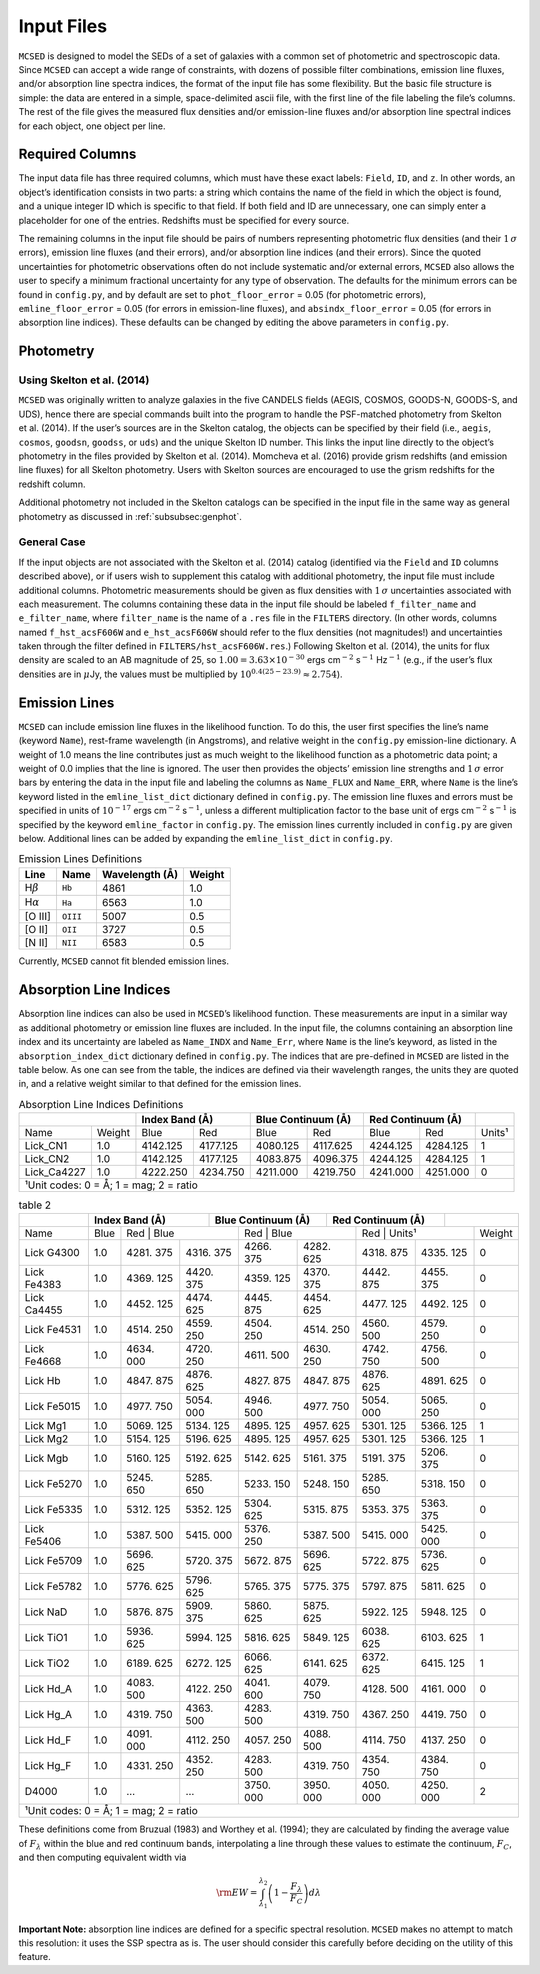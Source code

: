 .. _section:inputs:

Input Files
===========

``MCSED`` is designed to model the SEDs of a set of galaxies with a
common set of photometric and spectroscopic data. Since ``MCSED`` can
accept a wide range of constraints, with dozens of possible filter
combinations, emission line fluxes, and/or absorption line spectra
indices, the format of the input file has some flexibility. But the
basic file structure is simple: the data are entered in a simple,
space-delimited ascii file, with the first line of the file labeling the
file’s columns. The rest of the file gives the measured flux densities
and/or emission-line fluxes and/or absorption line spectral indices for
each object, one object per line.

.. _subsec:columns:

Required Columns
----------------

The input data file has three required columns, which must have these
exact labels: ``Field``, ``ID``, and ``z``. In other words, an
object’s identification consists in two parts: a string which contains
the name of the field in which the object is found, and a unique integer
ID which is specific to that field. If both field and ID are
unnecessary, one can simply enter a placeholder for one of the entries.
Redshifts must be specified for every source.

The remaining columns in the input file should be pairs of numbers
representing photometric flux densities (and their :math:`1\,\sigma`
errors), emission line fluxes (and their errors), and/or absorption line
indices (and their errors). Since the quoted uncertainties for
photometric observations often do not include systematic and/or external
errors, ``MCSED`` also allows the user to specify a minimum fractional
uncertainty for any type of observation. The defaults for the minimum
errors can be found in ``config.py``, and by default are set to
``phot_floor_error`` = 0.05 (for photometric errors),
``emline_floor_error`` = 0.05 (for errors in emission-line fluxes), and
``absindx_floor_error`` = 0.05 (for errors in absorption line indices).
These defaults can be changed by editing the above parameters in
``config.py``.

.. _subsec:photometry:

Photometry
----------

.. _subsubsec:skelton:

Using Skelton et al. (2014)
~~~~~~~~~~~~~~~~~~~~~~~~~~~

``MCSED`` was originally written to analyze galaxies in the five CANDELS
fields (AEGIS, COSMOS, GOODS-N, GOODS-S, and UDS), hence there are
special commands built into the program to handle the PSF-matched
photometry from Skelton et al. (2014). If the user’s sources are in the
Skelton catalog, the objects can be specified by their field (i.e.,
``aegis``, ``cosmos``, ``goodsn``, ``goodss``, or ``uds``) and the
unique Skelton ID number. This links the input line directly to the
object’s photometry in the files provided by Skelton et al. (2014).
Momcheva et al. (2016) provide grism redshifts (and emission line
fluxes) for all Skelton photometry. Users with Skelton sources are
encouraged to use the grism redshifts for the redshift column.

Additional photometry not included in the Skelton catalogs can be
specified in the input file in the same way as general photometry as
discussed in :ref:`subsubsec:genphot`.

.. _subsubsec:genphot:

General Case
~~~~~~~~~~~~

If the input objects are not associated with the Skelton et al. (2014) catalog
(identified via the ``Field`` and ``ID`` columns described above), or if users
wish to supplement this catalog with additional photometry, the input file must
include additional columns. Photometric measurements should be given as flux
densities with :math:`1\,\sigma` uncertainties associated with each
measurement. The columns containing these data in the input file should be labeled
``f_filter_name`` and ``e_filter_name``, where ``filter_name`` is the
name of a ``.res`` file in the ``FILTERS`` directory. (In other words,
columns named ``f_hst_acsF606W`` and ``e_hst_acsF606W`` should refer to
the flux densities (not magnitudes!) and uncertainties taken through the
filter defined in ``FILTERS/hst_acsF606W.res``.) Following Skelton
et al. (2014), the units for flux density are scaled to an AB magnitude
of 25, so :math:`1.00 = 3.63 \times 10^{-30}` ergs cm\ :math:`^{-2}` s\ :math:`^{-1}` Hz\ :math:`^{-1}` (e.g., if the user’s flux densities are in :math:`\mu`\ Jy, the values must be multiplied by :math:`10^{0.4(25-23.9)} \approx 2.754`).

.. _subsec:emission-lines:

Emission Lines
--------------

``MCSED`` can include emission line fluxes in the likelihood function.
To do this, the user first specifies the line’s name (keyword ``Name``),
rest-frame wavelength (in Angstroms), and relative weight in the
``config.py`` emission-line dictionary. A weight of 1.0 means the line
contributes just as much weight to the likelihood function as a
photometric data point; a weight of 0.0 implies that the line is
ignored. The user then provides the objects’ emission line strengths and
:math:`1\,\sigma` error bars by entering the data in the input file and labeling
the columns as ``Name_FLUX`` and ``Name_ERR``, where ``Name`` is the
line’s keyword listed in the ``emline_list_dict`` dictionary 
defined in ``config.py``.  The emission line fluxes and
errors must be specified in units of :math:`10^{-17}` ergs
cm\ :math:`^{-2}` s\ :math:`^{-1}`, unless a different multiplication
factor to the base unit of ergs cm\ :math:`^{-2}` s\ :math:`^{-1}` is
specified by the keyword ``emline_factor`` in ``config.py``. The
emission lines currently included in ``config.py`` are given below.
Additional lines can be added by expanding the ``emline_list_dict`` in
``config.py``.

.. table:: Emission Lines Definitions

   +------------------------+----------+------------+--------+
   |  Line                  | Name     | Wavelength | Weight | 
   |                        |          | (Å)        |        |        
   +========================+==========+============+========+
   | H\ :math:`\beta`       | ``Hb``   | 4861       | 1.0    |
   +------------------------+----------+------------+--------+
   | H\ :math:`\alpha`      | ``Ha``   | 6563       | 1.0    |
   +------------------------+----------+------------+--------+
   | [O III]                | ``OIII`` | 5007       | 0.5    |
   +------------------------+----------+------------+--------+
   | [O II]                 | ``OII``  | 3727       | 0.5    |
   +------------------------+----------+------------+--------+
   | [N II]                 | ``NII``  | 6583       | 0.5    |
   +------------------------+----------+------------+--------+

Currently, ``MCSED`` cannot fit blended emission lines.

.. _subsec:absorption-lines:

Absorption Line Indices
-----------------------

Absorption line indices can also be used in ``MCSED``’s likelihood
function. These measurements are input in a similar way as additional
photometry or emission line fluxes are included. In the input file, the 
columns containing an absorption line index and its uncertainty are 
labeled as ``Name_INDX`` and ``Name_Err``, where ``Name`` is the line’s 
keyword, as listed in the ``absorption_index_dict`` dictionary
defined in ``config.py``. The indices that are pre-defined in ``MCSED`` are 
listed in the table below. As one can see from the table,
the indices are defined via their wavelength ranges, the units they are
quoted in, and a relative weight similar to that defined for the
emission lines.

.. table:: Absorption Line Indices Definitions

   +--------------+-------+----------+-----------+----------+----------+----------+----------+-------+
   |                      | Index Band (Å)       | Blue Continuum (Å)  | Red Continuum (Å)   |       |
   +==============+=======+==========+===========+==========+==========+==========+==========+=======+
   | Name         | Weight| Blue     | Red       | Blue     | Red      | Blue     | Red      | Units¹|
   +--------------+-------+----------+-----------+----------+----------+----------+----------+-------+
   | Lick_CN1     | 1.0   | 4142.125 | 4177.125  | 4080.125 | 4117.625 | 4244.125 | 4284.125 | 1     |
   +--------------+-------+----------+-----------+----------+----------+----------+----------+-------+
   | Lick_CN2     | 1.0   | 4142.125 | 4177.125  | 4083.875 | 4096.375 | 4244.125 | 4284.125 | 1     |
   +--------------+-------+----------+-----------+----------+----------+----------+----------+-------+
   | Lick_Ca4227  | 1.0   | 4222.250 | 4234.750  | 4211.000 | 4219.750 | 4241.000 | 4251.000 | 0     |
   +--------------+-------+----------+-----------+----------+----------+----------+----------+-------+
   |¹Unit codes: 0 = Å; 1 = mag; 2 = ratio                                                           |
   +--------------+-------+----------+-----------+----------+----------+----------+----------+-------+

.. table:: table 2

   +-------+-------+--------+-------+------------+-------+-----------+-------+-------+
   |       | Index Band (Å) | Blue Continuum (Å) | Red Continuum (Å) |               |
   +=======+=======+========+=======+============+=======+===========+=======+=======+
   | Name  | Blue  | Red    | Blue  | Red        | Blue  | Red       | Units¹| Weight|
   +-------+-------+-------+--------+-------+------------+-------+-----------+-------+
   | Lick  | 1.0   | 4281. | 4316.  | 4266. | 4282.      | 4318. | 4335.     | 0     |
   | G4300 |       | 375   | 375    | 375   | 625        | 875   | 125       |       |
   +-------+-------+-------+--------+-------+------------+-------+-----------+-------+
   | Lick  | 1.0   | 4369. | 4420.  | 4359. | 4370.      | 4442. | 4455.     | 0     |
   | Fe4383|       | 125   | 375    | 125   | 375        | 875   | 375       |       |
   +-------+-------+-------+--------+-------+------------+-------+-----------+-------+
   | Lick  | 1.0   | 4452. | 4474.  | 4445. | 4454.      | 4477. | 4492.     | 0     |
   | Ca4455|       | 125   | 625    | 875   | 625        | 125   | 125       |       |
   +-------+-------+-------+--------+-------+------------+-------+-----------+-------+
   | Lick  | 1.0   | 4514. | 4559.  | 4504. | 4514.      | 4560. | 4579.     | 0     |
   | Fe4531|       | 250   | 250    | 250   | 250        | 500   | 250       |       |
   +-------+-------+-------+--------+-------+------------+-------+-----------+-------+
   | Lick  | 1.0   | 4634. | 4720.  | 4611. | 4630.      | 4742. | 4756.     | 0     |
   | Fe4668|       | 000   | 250    | 500   | 250        | 750   | 500       |       |
   +-------+-------+-------+--------+-------+------------+-------+-----------+-------+
   | Lick  | 1.0   | 4847. | 4876.  | 4827. | 4847.      | 4876. | 4891.     | 0     |
   | Hb    |       | 875   | 625    | 875   | 875        | 625   | 625       |       |
   +-------+-------+-------+--------+-------+------------+-------+-----------+-------+
   | Lick  | 1.0   | 4977. | 5054.  | 4946. | 4977.      | 5054. | 5065.     | 0     |
   | Fe5015|       | 750   | 000    | 500   | 750        | 000   | 250       |       |
   +-------+-------+-------+--------+-------+------------+-------+-----------+-------+
   | Lick  | 1.0   | 5069. | 5134.  | 4895. | 4957.      | 5301. | 5366.     | 1     |
   | Mg1   |       | 125   | 125    | 125   | 625        | 125   | 125       |       |
   +-------+-------+-------+--------+-------+------------+-------+-----------+-------+
   | Lick  | 1.0   | 5154. | 5196.  | 4895. | 4957.      | 5301. | 5366.     | 1     |
   | Mg2   |       | 125   | 625    | 125   | 625        | 125   | 125       |       |
   +-------+-------+-------+--------+-------+------------+-------+-----------+-------+
   | Lick  | 1.0   | 5160. | 5192.  | 5142. | 5161.      | 5191. | 5206.     | 0     |
   | Mgb   |       | 125   | 625    | 625   | 375        | 375   | 375       |       |
   +-------+-------+-------+--------+-------+------------+-------+-----------+-------+
   | Lick  | 1.0   | 5245. | 5285.  | 5233. | 5248.      | 5285. | 5318.     | 0     |
   | Fe5270|       | 650   | 650    | 150   | 150        | 650   | 150       |       |
   +-------+-------+-------+--------+-------+------------+-------+-----------+-------+
   | Lick  | 1.0   | 5312. | 5352.  | 5304. | 5315.      | 5353. | 5363.     | 0     |
   | Fe5335|       | 125   | 125    | 625   | 875        | 375   | 375       |       |
   +-------+-------+-------+--------+-------+------------+-------+-----------+-------+
   | Lick  | 1.0   | 5387. | 5415.  | 5376. | 5387.      | 5415. | 5425.     | 0     |
   | Fe5406|       | 500   | 000    | 250   | 500        | 000   | 000       |       |
   +-------+-------+-------+--------+-------+------------+-------+-----------+-------+
   | Lick  | 1.0   | 5696. | 5720.  | 5672. | 5696.      | 5722. | 5736.     | 0     |
   | Fe5709|       | 625   | 375    | 875   | 625        | 875   | 625       |       |
   +-------+-------+-------+--------+-------+------------+-------+-----------+-------+
   | Lick  | 1.0   | 5776. | 5796.  | 5765. | 5775.      | 5797. | 5811.     | 0     |
   | Fe5782|       | 625   | 625    | 375   | 375        | 875   | 625       |       |
   +-------+-------+-------+--------+-------+------------+-------+-----------+-------+
   | Lick  | 1.0   | 5876. | 5909.  | 5860. | 5875.      | 5922. | 5948.     | 0     |
   | NaD   |       | 875   | 375    | 625   | 625        | 125   | 125       |       |
   +-------+-------+-------+--------+-------+------------+-------+-----------+-------+
   | Lick  | 1.0   | 5936. | 5994.  | 5816. | 5849.      | 6038. | 6103.     | 1     |
   | TiO1  |       | 625   | 125    | 625   | 125        | 625   | 625       |       |
   +-------+-------+-------+--------+-------+------------+-------+-----------+-------+
   | Lick  | 1.0   | 6189. | 6272.  | 6066. | 6141.      | 6372. | 6415.     | 1     |
   | TiO2  |       | 625   | 125    | 625   | 625        | 625   | 125       |       |
   +-------+-------+-------+--------+-------+------------+-------+-----------+-------+
   | Lick  | 1.0   | 4083. | 4122.  | 4041. | 4079.      | 4128. | 4161.     | 0     |
   | Hd_A  |       | 500   | 250    | 600   | 750        | 500   | 000       |       |
   +-------+-------+-------+--------+-------+------------+-------+-----------+-------+
   | Lick  | 1.0   | 4319. | 4363.  | 4283. | 4319.      | 4367. | 4419.     | 0     |
   | Hg_A  |       | 750   | 500    | 500   | 750        | 250   | 750       |       |
   +-------+-------+-------+--------+-------+------------+-------+-----------+-------+
   | Lick  | 1.0   | 4091. | 4112.  | 4057. | 4088.      | 4114. | 4137.     | 0     |
   | Hd_F  |       | 000   | 250    | 250   | 500        | 750   | 250       |       |
   +-------+-------+-------+--------+-------+------------+-------+-----------+-------+
   | Lick  | 1.0   | 4331. | 4352.  | 4283. | 4319.      | 4354. | 4384.     | 0     |
   | Hg_F  |       | 250   | 250    | 500   | 750        | 750   | 750       |       |
   +-------+-------+-------+--------+-------+------------+-------+-----------+-------+
   | D4000 | 1.0   | …     | …      | 3750. | 3950.      | 4050. | 4250.     | 2     |
   |       |       |       |        | 000   | 000        | 000   | 000       |       |
   +-------+-------+-------+--------+-------+------------+-------+-----------+-------+
   |¹Unit codes: 0 = Å; 1 = mag; 2 = ratio                                           |
   +-------+-------+-------+--------+-------+------------+-------+-----------+-------+

These definitions come from Bruzual (1983) and Worthey et al. (1994);
they are calculated by finding the average value of :math:`F_{\lambda}`
within the blue and red continuum bands, interpolating a line through
these values to estimate the continuum, :math:`F_C`, and then computing
equivalent width via

.. math:: {\rm EW} = \int_{\lambda_1}^{\lambda_2} \left( 1 - \frac{F_{\lambda}}{F_C} \right) d\lambda

**Important Note:** absorption line indices are defined for a specific
spectral resolution. ``MCSED`` makes no attempt to match this
resolution: it uses the SSP spectra as is. The user should consider this
carefully before deciding on the utility of this feature.
